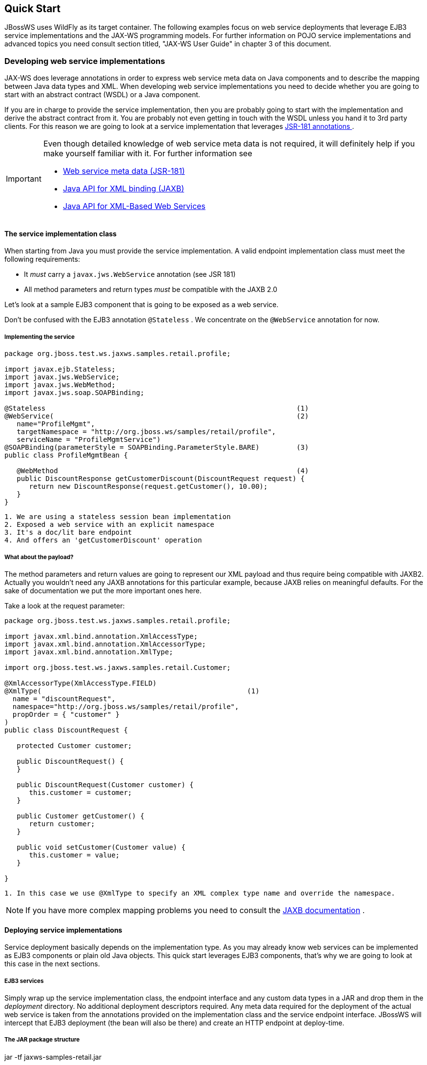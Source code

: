 == Quick Start

JBossWS uses WildFly as its target container. The following examples
focus on web service deployments that leverage EJB3 service
implementations and the JAX-WS programming models. For further
information on POJO service implementations and advanced topics you need
consult section titled, "JAX-WS User Guide" in chapter 3 of this document.

=== Developing web service implementations

JAX-WS does leverage annotations in order to express web service meta
data on Java components and to describe the mapping between Java data
types and XML. When developing web service implementations you need to
decide whether you are going to start with an abstract contract (WSDL)
or a Java component.

If you are in charge to provide the service implementation, then you are
probably going to start with the implementation and derive the abstract
contract from it. You are probably not even getting in touch with the
WSDL unless you hand it to 3rd party clients. For this reason we are
going to look at a service implementation that leverages
https://en.wikipedia.org/wiki/Jakarta_Web_Services_Metadata[JSR-181 annotations ].

[IMPORTANT]
====
Even though detailed knowledge of web service meta data is not required,
it will definitely help if you make yourself familiar with it. For
further information see

* https://en.wikipedia.org/wiki/Jakarta_Web_Services_Metadata[Web service meta data
(JSR-181)]
* http://www.jcp.org/en/jsr/summary?id=222[Java API for XML binding
(JAXB)]
* http://www.jcp.org/en/jsr/summary?id=224[Java API for XML-Based Web
Services]
====

==== The service implementation class

When starting from Java you must provide the service implementation. A
valid endpoint implementation class must meet the following
requirements:

* It _must_ carry a `javax.jws.WebService` annotation (see JSR 181)
* All method parameters and return types _must_ be compatible with the
JAXB 2.0

Let's look at a sample EJB3 component that is going to be exposed as a
web service.

Don't be confused with the EJB3 annotation `@Stateless` . We concentrate
on the `@WebService` annotation for now.

===== Implementing the service

....
package org.jboss.test.ws.jaxws.samples.retail.profile;

import javax.ejb.Stateless;
import javax.jws.WebService;
import javax.jws.WebMethod;
import javax.jws.soap.SOAPBinding;

@Stateless                                                             (1)
@WebService(                                                           (2)
   name="ProfileMgmt",
   targetNamespace = "http://org.jboss.ws/samples/retail/profile",
   serviceName = "ProfileMgmtService")
@SOAPBinding(parameterStyle = SOAPBinding.ParameterStyle.BARE)         (3)
public class ProfileMgmtBean {

   @WebMethod                                                          (4)
   public DiscountResponse getCustomerDiscount(DiscountRequest request) {
      return new DiscountResponse(request.getCustomer(), 10.00);
   }
}
....

....
1. We are using a stateless session bean implementation
2. Exposed a web service with an explicit namespace
3. It's a doc/lit bare endpoint
4. And offers an 'getCustomerDiscount' operation
....

===== What about the payload?

The method parameters and return values are going to represent our XML
payload and thus require being compatible with JAXB2. Actually you
wouldn't need any JAXB annotations for this particular example, because
JAXB relies on meaningful defaults. For the sake of documentation we put
the more important ones here.

Take a look at the request parameter:

....
package org.jboss.test.ws.jaxws.samples.retail.profile;

import javax.xml.bind.annotation.XmlAccessType;
import javax.xml.bind.annotation.XmlAccessorType;
import javax.xml.bind.annotation.XmlType;

import org.jboss.test.ws.jaxws.samples.retail.Customer;

@XmlAccessorType(XmlAccessType.FIELD)
@XmlType(                                                  (1)
  name = "discountRequest",
  namespace="http://org.jboss.ws/samples/retail/profile",
  propOrder = { "customer" }
)
public class DiscountRequest {

   protected Customer customer;

   public DiscountRequest() {
   }

   public DiscountRequest(Customer customer) {
      this.customer = customer;
   }

   public Customer getCustomer() {
      return customer;
   }

   public void setCustomer(Customer value) {
      this.customer = value;
   }

}
....

....
1. In this case we use @XmlType to specify an XML complex type name and override the namespace.
....

[NOTE]
====
If you have more complex mapping problems you need to consult the
http://java.sun.com/webservices/jaxb/[JAXB documentation] .
====

==== Deploying service implementations

Service deployment basically depends on the implementation type. As you
may already know web services can be implemented as EJB3 components or
plain old Java objects. This quick start leverages EJB3 components,
that's why we are going to look at this case in the next sections.

===== EJB3 services

Simply wrap up the service implementation class, the endpoint interface
and any custom data types in a JAR and drop them in the _deployment_
directory. No additional deployment descriptors required. Any meta data
required for the deployment of the actual web service is taken from the
annotations provided on the implementation class and the service
endpoint interface. JBossWS will intercept that EJB3 deployment (the
bean will also be there) and create an HTTP endpoint at deploy-time.

===== The JAR package structure

jar -tf jaxws-samples-retail.jar

 org/jboss/test/ws/jaxws/samples/retail/profile/DiscountRequest.class
 org/jboss/test/ws/jaxws/samples/retail/profile/DiscountResponse.class
 org/jboss/test/ws/jaxws/samples/retail/profile/ObjectFactory.class
 org/jboss/test/ws/jaxws/samples/retail/profile/ProfileMgmt.class
 org/jboss/test/ws/jaxws/samples/retail/profile/ProfileMgmtBean.class
 org/jboss/test/ws/jaxws/samples/retail/profile/ProfileMgmtService.class
 org/jboss/test/ws/jaxws/samples/retail/profile/package-info.class

[IMPORTANT]
====
If the deployment was successful you should be able to see your endpoint
in the application server management console.
====

=== Consuming web services

When creating web service clients you would usually start from the WSDL.
JBossWS ships with a set of tools to generate the required JAX-WS
artifacts to build client implementations. In the following section we
will look at the most basic usage patterns. For a more detailed
introduction to web service client please consult the user guide.

==== Creating the client artifacts

===== Using wsconsume

The _wsconsume_ tool is used to consume the abstract contract (WSDL) and
produce annotated Java classes (and optionally sources) that define it.
We are going to start with the WSDL from our retail example
(ProfileMgmtService.wsdl). For a detailed tool reference you need to
consult the user guide.

....
wsconsume is a command line tool that generates
portable JAX-WS artifacts from a WSDL file.

usage: org.jboss.ws.tools.jaxws.command.wsconsume [options] <wsdl-url>

options:
    -h, --help                  Show this help message
    -b, --binding=<file>        One or more JAX-WS or JAXB binding files
    -k, --keep                  Keep/Generate Java source
    -c  --catalog=<file>        Oasis XML Catalog file for entity resolution
    -p  --package=<name>        The target package for generated source
    -w  --wsdlLocation=<loc>    Value to use for @WebService.wsdlLocation
    -o, --output=<directory>    The directory to put generated artifacts
    -s, --source=<directory>    The directory to put Java source
    -q, --quiet                 Be somewhat more quiet
    -t, --show-traces           Show full exception stack traces
....

Let's try it on our sample:

....
~./wsconsume.sh -k -p org.jboss.test.ws.jaxws.samples.retail.profile ProfileMgmtService.wsdl  (1)

org/jboss/test/ws/jaxws/samples/retail/profile/Customer.java
org/jboss/test/ws/jaxws/samples/retail/profile/DiscountRequest.java
org/jboss/test/ws/jaxws/samples/retail/profile/DiscountResponse.java
org/jboss/test/ws/jaxws/samples/retail/profile/ObjectFactory.java
org/jboss/test/ws/jaxws/samples/retail/profile/ProfileMgmt.java
org/jboss/test/ws/jaxws/samples/retail/profile/ProfileMgmtService.java
org/jboss/test/ws/jaxws/samples/retail/profile/package-info.java
....

[arabic]
. As you can see we did use the `-p` switch to specify the package name
of the generated sources.

===== The generated artifacts explained

[cols=",",options="header",]
|===
|File |Purpose
|ProfileMgmt.java |Service Endpoint Interface
|Customer.java |Custom data type
|Discount*.java |Custom data type
|ObjectFactory.java |JAXB XML Registry
|package-info.java |Holder for JAXB package annotations
|ProfileMgmtService.java |Service factory
|===

Basically _wsconsume_ generates all custom data types (JAXB annotated
classes), the service endpoint interface and a service factory class. We
will look at how these artifacts can be used the build web service
client implementations in the next section.

==== Constructing a service stub

Web service clients make use of a service stubs that hide the details of
a remote web service invocation. To a client application a WS invocation
just looks like an invocation of any other business component. In this
case the service endpoint interface acts as the business interface.
JAX-WS does use a service factory class to construct this as particular
service stub:

....
import javax.xml.ws.Service;
[...]
Service service = Service.create(                                 (1)
new URL("http://example.org/service?wsdl"),
new QName("MyService")
);
ProfileMgmt profileMgmt = service.getPort(ProfileMgmt.class);     (2)

// do something with the service stub here...                     (3)
....

[arabic]
. Create a service factory using the WSDL location and the service name
. Use the tool created service endpoint interface to build the service
stub
. Use the stub like any other business interface


==== Resolving dependencies and running the client

In order for successfully running a WS client application, a classloader
needs to be properly setup to include the JBossWS components and its
required transitive dependencies. Depending on the environment the
client is meant to be run in, this might imply adding some jars to the
classpath, or adding some artifact dependencies to the maven dependency
tree, etc. Moreover, even for simply developing a client, users might
need to resolve proper dependencies (e.g. to setup their IDE).

Below you find some options for resolving dependencies and running a WS
client using the JBossWS libraries:

===== Maven project

The JBossWS project is composed of multiple Maven artifacts that can be
used to declare dependencies in user Maven projects. In particular, the
`
              org.jboss.ws.cxf:jbossws-cxf-client
            ` artifact can be used for getting the whole JBossWS client
dependency. Users should simply add a dependency to it in their Maven
project.

If you're running the client out of the container, It's also recommended to
properly setup JAXWS implementation endorsing, to make sure you use the
JBossWS implementation of JAXWS API instead of relying on the
implementation coming with the JDK; this is usually done by copying the
`
              org.jboss.ws.cxf.jbossws-cxf-factories
            ` (JBossWS-CXF stack) jar into a local directory (e.g.
_project.build.directory/endorsed_ ) and then using that for compiling
and running sources, for setting the _java.endorsed.dirs_ system
property into the maven-surefire-plugin, etc:

....
<project xmlns="http://maven.apache.org/POM/4.0.0" xmlns:xsi="http://www.w3.org/2001/XMLSchema-instance" xsi:schemaLocation="http://maven.apache.org/POM/4.0.0 [http://maven.apache.org/maven-v4_0_0.xsd]">
  ...
  <build>
    <plugins>

      <plugin>
        <artifactId>maven-dependency-plugin</artifactId>
        <executions>
          <execution>
            <id>create-endorsed-dir</id>
            <phase>generate-sources</phase>
            <goals>
              <goal>copy</goal>
            </goals>
            <configuration>
              <artifactItems>
                <artifactItem>
                  <groupId>org.jboss.spec.javax.xml.ws</groupId>
                  <artifactId>jboss-jaxws-api_2.2_spec</artifactId>
                  <type>jar</type>
                  <outputDirectory>${project.build.directory}/endorsed</outputDirectory>
                </artifactItem>
                <artifactItem>
                  <groupId>org.jboss.spec.javax.xml.bind</groupId>
                  <artifactId>jboss-jaxb-api_2.2_spec</artifactId>
                  <type>jar</type>
                  <outputDirectory>${project.build.directory}/endorsed</outputDirectory>
                </artifactItem>
                <artifactItem>
                  <groupId>org.jboss.ws.cxf</groupId>
                  <artifactId>jbossws-cxf-factories</artifactId>
                  <type>jar</type>
                  <outputDirectory>${project.build.directory}/endorsed</outputDirectory>
                </artifactItem>
              </artifactItems>
            </configuration>
          </execution>
        </executions>
      </plugin>
      <plugin>
        <artifactId>maven-compiler-plugin</artifactId>
        <configuration>
          <showDeprecation>false</showDeprecation>
          <compilerArguments>
            <endorseddirs>${project.build.directory}/endorsed</endorseddirs>
          </compilerArguments>
        </configuration>
      </plugin>
      <plugin>
        <artifactId>maven-surefire-plugin</artifactId>
        <configuration>
          <argLine>-Djava.endorsed.dirs=${project.build.directory}/endorsed</argLine>
          ...
        </configuration>
        ...
      </plugin>
      ...
    </plugins>
    ...
  </build>
...
</project>
....

[IMPORTANT]
====
Endorsing of JAX-WS *api* jar is used to force a API level different
from the one included in the JDK. E.g. JAXWS 2.2 on JDK 1.6, or JAXWS
2.1 on JDK 1.7, etc. So, depending on your environment, it might not be
strictly required.
====

[NOTE]
====
Endorsing is deprecated in JDK 1.8 and will be removed in future JDK
version. If you can't rely on endorsing with your JDK version, be sure
JBossWS components (in particular
`org.jboss.ws.cxf:jbossws-cxf-factories` ) come before jars of any other
JAX-WS implementation in your classpath.
====

===== JBoss Modules environment

An interesting approach for running a WS client is to leverage JBoss
Modules, basically getting a classloading environment equivalent to the
server container WS endpoints are run in. This is achieved by using the
_jboss-modules.jar_ coming with WildFly as follows:

....
java -jar $WILDFLY_HOME/jboss-modules.jar -mp $WILDFLY_HOME/modules -jar client.jar
....

The _client.jar_ is meant to contain the WS client application and
include a _MANIFEST.MF_ file specifying the proper `Main-Class` as well
as JBoss Module dependencies, for instance:

....
Manifest-Version: 1.0
Main-Class: org.jboss.test.ws.jaxws.jbws1666.TestClient
Dependencies: org.jboss.ws.cxf.jbossws-cxf-client
....

More information about specifying dependencies can be found in chapter 6 of this
document.

===== Flat classpath setup

Finally, users can of course setup their application classpath manually
(e.g when compiling and running the application directly through `javac`
/ `java` command or using `Ant` ). As for the Maven project approach
mentioned above, properly setting _java.endorsed.dirs_ system property
is also required.

=== Maven archetype quick start

A convenient approach to start a new project aiming at providing and/or
consuming a JAX-WS endpoint is to use the JBossWS _jaxws-codefirst_
Maven Archetype. A starting project (including working build and sample
helloworld client and endpoint) is created in few seconds. It's simply a
matter of issuing a command and answering to simple questions on the
desired artifact and group ids for the project being generated:

....
> mvn archetype:generate -Dfilter=org.jboss.ws.plugins.archetypes:
....

The generated project includes:

* a sample HelloWorld code-first POJO endpoint
* an integration test that gets the WSDL contract for the above service,
builds up a client and invokes the endpoint
* a pom.xml for creating a war archive; the project has proper WS
component dependencies and uses both wsprovide and wsconsume maven
plugins for generating the contract for the code-first endpoint and then
generating the client stubs for such contract
* a plugin for deploying the archive on WildFly.

The project is built and tested by simply running:

....
> mvn wildfly:deploy
> mvn integration-test
....

The build processes the various plugins and calls into the JBossWS tools
to generate all the required classes for building the deployment archive
and client. The user can test the sample, have a look at the project
structure and then either trash the sample endpoint and testcase and
replace them with his own components, or modify them step-by-step to
achieve what he needs.

=== Appendix

==== Sample wsdl contract

....
<definitions
    name='ProfileMgmtService'
    targetNamespace='http://org.jboss.ws/samples/retail/profile'
    xmlns='http://schemas.xmlsoap.org/wsdl/'
    xmlns:ns1='http://org.jboss.ws/samples/retail'
    xmlns:soap='http://schemas.xmlsoap.org/wsdl/soap/'
    xmlns:tns='http://org.jboss.ws/samples/retail/profile'
    xmlns:xsd='http://www.w3.org/2001/XMLSchema'>

   <types>

      <xs:schema targetNamespace='http://org.jboss.ws/samples/retail'
                 version='1.0' xmlns:xs='http://www.w3.org/2001/XMLSchema'>
         <xs:complexType name='customer'>
            <xs:sequence>
               <xs:element minOccurs='0' name='creditCardDetails' type='xs:string'/>
               <xs:element minOccurs='0' name='firstName' type='xs:string'/>
               <xs:element minOccurs='0' name='lastName' type='xs:string'/>
            </xs:sequence>
         </xs:complexType>
      </xs:schema>

      <xs:schema
          targetNamespace='http://org.jboss.ws/samples/retail/profile'
          version='1.0'
          xmlns:ns1='http://org.jboss.ws/samples/retail'
          xmlns:tns='http://org.jboss.ws/samples/retail/profile'
          xmlns:xs='http://www.w3.org/2001/XMLSchema'>

         <xs:import namespace='http://org.jboss.ws/samples/retail'/>
         <xs:element name='getCustomerDiscount'
                     nillable='true' type='tns:discountRequest'/>
         <xs:element name='getCustomerDiscountResponse'
                     nillable='true' type='tns:discountResponse'/>
         <xs:complexType name='discountRequest'>
            <xs:sequence>
               <xs:element minOccurs='0' name='customer' type='ns1:customer'/>

            </xs:sequence>
         </xs:complexType>
         <xs:complexType name='discountResponse'>
            <xs:sequence>
               <xs:element minOccurs='0' name='customer' type='ns1:customer'/>
               <xs:element name='discount' type='xs:double'/>
            </xs:sequence>
         </xs:complexType>
      </xs:schema>

   </types>

   <message name='ProfileMgmt_getCustomerDiscount'>
      <part element='tns:getCustomerDiscount' name='getCustomerDiscount'/>
   </message>
   <message name='ProfileMgmt_getCustomerDiscountResponse'>
      <part element='tns:getCustomerDiscountResponse'
            name='getCustomerDiscountResponse'/>
   </message>
   <portType name='ProfileMgmt'>
      <operation name='getCustomerDiscount'
                 parameterOrder='getCustomerDiscount'>

         <input message='tns:ProfileMgmt_getCustomerDiscount'/>
         <output message='tns:ProfileMgmt_getCustomerDiscountResponse'/>
      </operation>
   </portType>
   <binding name='ProfileMgmtBinding' type='tns:ProfileMgmt'>
      <soap:binding style='document'
                    transport='http://schemas.xmlsoap.org/soap/http'/>
      <operation name='getCustomerDiscount'>
         <soap:operation soapAction=''/>
         <input>

            <soap:body use='literal'/>
         </input>
         <output>
            <soap:body use='literal'/>
         </output>
      </operation>
   </binding>
   <service name='ProfileMgmtService'>
      <port binding='tns:ProfileMgmtBinding' name='ProfileMgmtPort'>

         <soap:address
             location='http://<HOST>:<PORT>/jaxws-samples-retail/ProfileMgmtBean'/>
      </port>
   </service>
</definitions>
....
